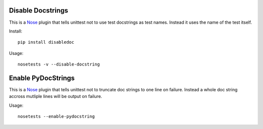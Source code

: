 ==================
Disable Docstrings
==================

This is a Nose_ plugin that tells unittest not to use test docstrings as
test names. Instead it uses the name of the test itself.

Install::

  pip install disabledoc

Usage::

  nosetests -v --disable-docstring

===================
Enable PyDocStrings
===================

This is a Nose_ plugin that tells unittest not to truncate doc strings
to one line on failure.  Instead a whole doc string accross mutliple
lines will be output on failure.

Usage::

  nosetests --enable-pydocstring

.. _Nose: http://somethingaboutorange.com/mrl/projects/nose/
